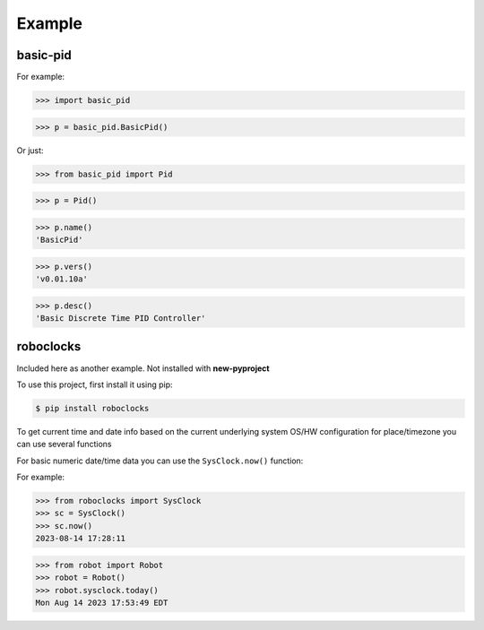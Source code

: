 

Example
-------

basic-pid
*************

For example:

>>> import basic_pid

>>> p = basic_pid.BasicPid()

Or just:

>>> from basic_pid import Pid

>>> p = Pid()

>>> p.name()
'BasicPid'

>>> p.vers()
'v0.01.10a'

>>> p.desc()
'Basic Discrete Time PID Controller'






roboclocks
**********

Included here as another example. Not installed with **new-pyproject**

To use this project, first install it using pip:

.. code-block:: console

    $ pip install roboclocks



To get current time and date info based on the current underlying 
system OS/HW configuration for place/timezone you can use several 
functions 


For basic numeric date/time data you can use the ``SysClock.now()`` function:


.. :py:func:`SysClock.now()` basic date/time format
 
.. :py:func:`SysClock.today()` more calendar oriented 
 

For example:

>>> from roboclocks import SysClock
>>> sc = SysClock()
>>> sc.now()
2023-08-14 17:28:11 

>>> from robot import Robot
>>> robot = Robot()
>>> robot.sysclock.today()
Mon Aug 14 2023 17:53:49 EDT




